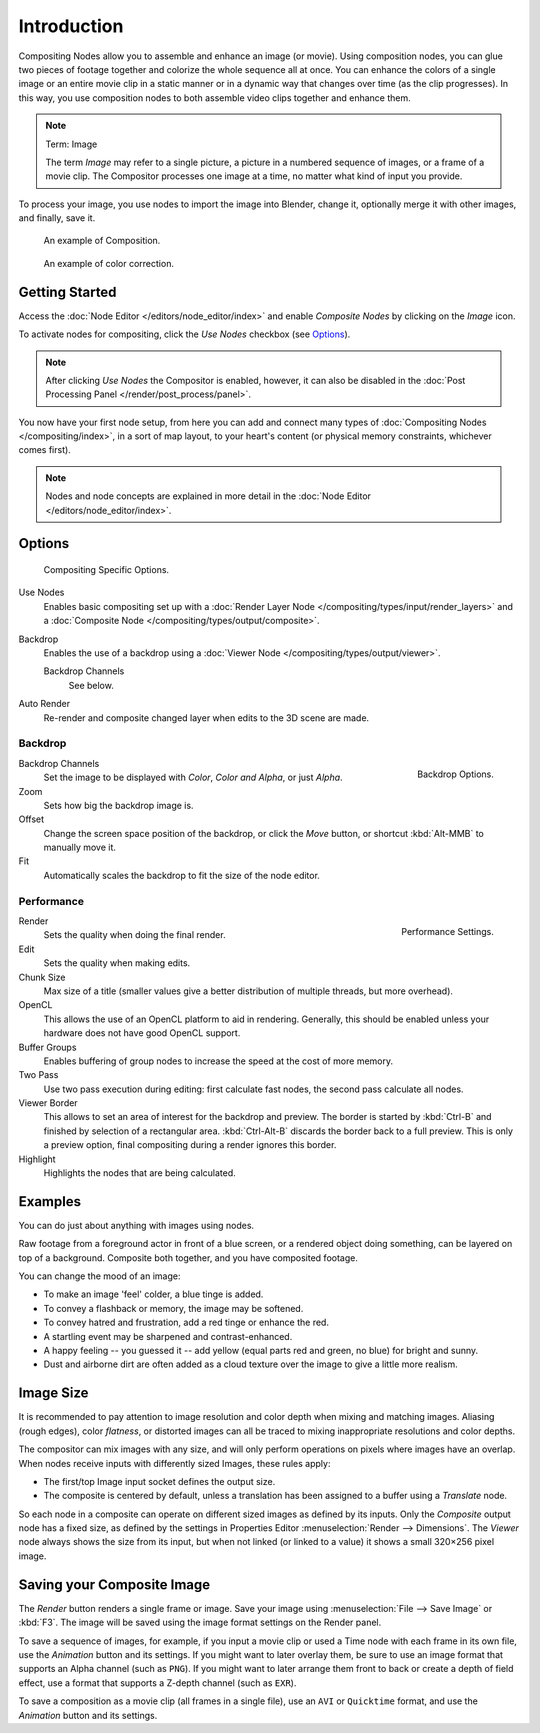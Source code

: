 
************
Introduction
************

Compositing Nodes allow you to assemble and enhance an image (or movie). Using composition nodes,
you can glue two pieces of footage together and colorize the whole sequence all at once.
You can enhance the colors of a single image or an entire movie clip in a static manner or in a
dynamic way that changes over time (as the clip progresses). In this way,
you use composition nodes to both assemble video clips together and enhance them.

.. note:: Term: Image

   The term *Image* may refer to a single picture, a picture in
   a numbered sequence of images, or a frame of a movie clip.
   The Compositor processes one image at a time, no matter what kind of input you provide.


To process your image, you use nodes to import the image into Blender, change it,
optionally merge it with other images, and finally, save it.

.. figure:: /images/compositing_nodes_distort_map-uv_example-2.png
   :width: 700px

   An example of Composition.

.. figure:: /images/compositing_nodes_color_hue-saturation_example.jpg
   :width: 700px

   An example of color correction.


Getting Started
===============

Access the :doc:`Node Editor </editors/node_editor/index>` and enable
*Composite Nodes* by clicking on the *Image* icon.

To activate nodes for compositing, click the *Use Nodes* checkbox (see `Options`_).

.. note::

   After clicking *Use Nodes* the Compositor is enabled, however,
   it can also be disabled in the :doc:`Post Processing Panel </render/post_process/panel>`.

You now have your first node setup, from here you can add and connect many types of
:doc:`Compositing Nodes </compositing/index>`, in a sort of map layout,
to your heart's content (or physical memory constraints, whichever comes first).

.. note::

   Nodes and node concepts are explained in more detail in the :doc:`Node Editor </editors/node_editor/index>`.


Options
=======

.. figure:: /images/compositing_introduction_header.png

   Compositing Specific Options.

Use Nodes
   Enables basic compositing set up with a :doc:`Render Layer Node </compositing/types/input/render_layers>`
   and a :doc:`Composite Node </compositing/types/output/composite>`.
Backdrop
   Enables the use of a backdrop using a :doc:`Viewer Node </compositing/types/output/viewer>`.

   Backdrop Channels
      See below.
Auto Render
   Re-render and composite changed layer when edits to the 3D scene are made.


Backdrop
--------

.. figure:: /images/compositing_introduction_backdrop.png
   :align: right

   Backdrop Options.

Backdrop Channels
   Set the image to be displayed with *Color*, *Color and Alpha*, or just *Alpha*.
Zoom
   Sets how big the backdrop image is.
Offset
   Change the screen space position of the backdrop,
   or click the *Move* button, or shortcut :kbd:`Alt-MMB` to manually move it.
Fit
   Automatically scales the backdrop to fit the size of the node editor.


Performance
-----------

.. figure:: /images/compositing_introduction_performance.png
   :align: right

   Performance Settings.

Render
   Sets the quality when doing the final render.
Edit
   Sets the quality when making edits.
Chunk Size
   Max size of a title (smaller values give a better distribution of multiple threads, but more overhead).
OpenCL
   This allows the use of an OpenCL platform to aid in rendering.
   Generally, this should be enabled unless your hardware does not have good OpenCL support.
Buffer Groups
   Enables buffering of group nodes to increase the speed at the cost of more memory.
Two Pass
   Use two pass execution during editing: first calculate fast nodes, the second pass calculate all nodes.
Viewer Border
   This allows to set an area of interest for the backdrop and preview.
   The border is started by :kbd:`Ctrl-B` and finished by selection of a rectangular area.
   :kbd:`Ctrl-Alt-B` discards the border back to a full preview.
   This is only a preview option, final compositing during a render ignores this border.
Highlight
   Highlights the nodes that are being calculated.


Examples
========

You can do just about anything with images using nodes.

Raw footage from a foreground actor in front of a blue screen,
or a rendered object doing something, can be layered on top of a background.
Composite both together, and you have composited footage.

You can change the mood of an image:

- To make an image 'feel' colder, a blue tinge is added.
- To convey a flashback or memory, the image may be softened.
- To convey hatred and frustration, add a red tinge or enhance the red.
- A startling event may be sharpened and contrast-enhanced.
- A happy feeling -- you guessed it -- add yellow (equal parts red and green, no blue) for bright and sunny.
- Dust and airborne dirt are often added as a cloud texture over the image to give a little more realism.

Image Size
==========

It is recommended to pay attention to image resolution and color depth when mixing and matching
images. Aliasing (rough edges), color *flatness*,
or distorted images can all be traced to mixing inappropriate resolutions and color depths.

The compositor can mix images with any size,
and will only perform operations on pixels where images have an overlap.
When nodes receive inputs with differently sized Images, these rules apply:

- The first/top Image input socket defines the output size.
- The composite is centered by default,
  unless a translation has been assigned to a buffer using a *Translate* node.

So each node in a composite can operate on different sized images as defined by its inputs.
Only the *Composite* output node has a fixed size,
as defined by the settings in Properties Editor :menuselection:`Render --> Dimensions`.
The *Viewer* node always shows the size from its input, but when not linked
(or linked to a value) it shows a small 320×256 pixel image.

Saving your Composite Image
===========================

The *Render* button renders a single frame or image.
Save your image using :menuselection:`File --> Save Image` or :kbd:`F3`.
The image will be saved using the image format settings on the Render panel.

To save a sequence of images, for example,
if you input a movie clip or used a Time node with each frame in its own file,
use the *Animation* button and its settings. If you might want to later overlay them,
be sure to use an image format that supports an Alpha channel (such as ``PNG``).
If you might want to later arrange them front to back or create a depth of field effect,
use a format that supports a Z-depth channel (such as ``EXR``).

To save a composition as a movie clip (all frames in a single file),
use an ``AVI`` or ``Quicktime`` format, and use the *Animation* button and its settings.
